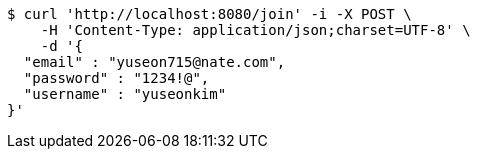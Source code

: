 [source,bash]
----
$ curl 'http://localhost:8080/join' -i -X POST \
    -H 'Content-Type: application/json;charset=UTF-8' \
    -d '{
  "email" : "yuseon715@nate.com",
  "password" : "1234!@",
  "username" : "yuseonkim"
}'
----